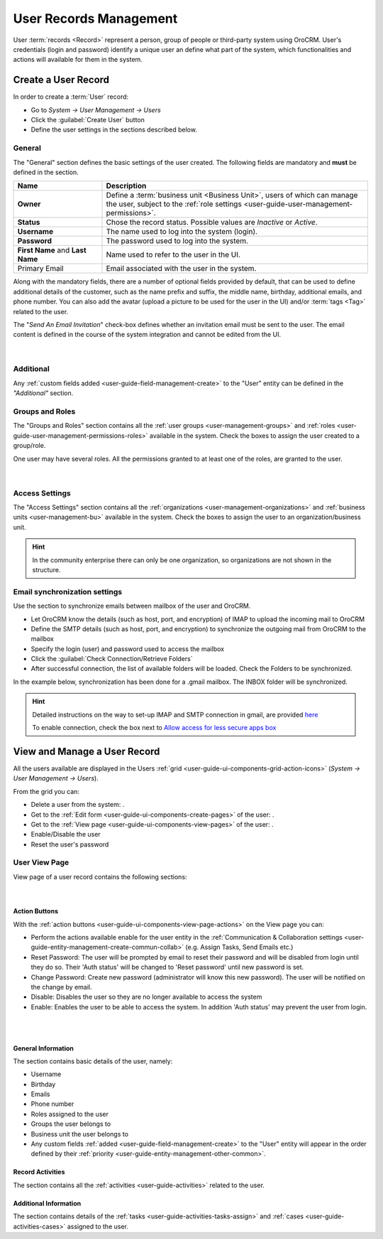 .. _user-management-users:

User Records Management
=======================

User :term:`records <Record>` represent a person, group of people or third-party system using OroCRM. 
User's credentials (login and password) identify a unique user an define what part of the system, which functionalities 
and actions will available for them in the system.


Create a User Record
--------------------

In order to create a :term:`User` record:

- Go to *System → User Management → Users*
- Click the :guilabel:`Create User` button
- Define the user settings in the sections described below.


General
^^^^^^^
The "General" section defines the basic settings of the user created. The following fields are mandatory and **must** be 
defined in the section.

.. csv-table::
  :header: "**Name**","**Description**"
  :widths: 10, 30

  "**Owner**","Define a :term:`business unit <Business Unit>`, users of which can manage the user, subject to the 
  :ref:`role settings <user-guide-user-management-permissions>`."
  "**Status**","Chose the record status. Possible values are *Inactive* or *Active*."
  "**Username**","The name used to log into the system (login)."
  "**Password**","The password used to log into the system."
  "**First Name** and **Last Name**","Name used to refer to the user in the UI."
  "Primary Email","Email associated with the user in the system."
  
Along with the mandatory fields, there are a number of optional fields provided by default, that can be used to define 
additional details of the customer, such as the name prefix and suffix, the middle name, birthday, additional emails,
and phone number. You can also add the avatar (upload a picture to be used for the user in the UI) and/or 
:term:`tags <Tag>` related to the user.

The "*Send An Email Invitation*" check-box defines whether an invitation email must be sent to the user. The email 
content is defined in the course of the system integration and cannot be edited from the UI.

      |
  
.. image:: ../img/user_management/user_general.png


Additional
^^^^^^^^^^
  
Any :ref:`custom fields added <user-guide-field-management-create>` to the "User" entity can be defined in the 
*"Additional"* section.

Groups and Roles
^^^^^^^^^^^^^^^^

The "Groups and Roles" section contains all the :ref:`user groups <user-management-groups>` and 
:ref:`roles <user-guide-user-management-permissions-roles>` available in the system. Check the boxes to assign the user
created to a group/role.

One user may have several roles. All the permissions granted to at least one of the roles, are granted to the user. 

      |
 
.. image:: ../img/user_management/user_groups.png


Access Settings
^^^^^^^^^^^^^^^

The "Access Settings" section contains all the :ref:`organizations <user-management-organizations>` and 
:ref:`business units <user-management-bu>` available in the system. Check the boxes to assign the user
to an organization/business unit.

.. image:: ../img/user_management/user_access.png

.. hint::

    In the community enterprise there can only be one organization, so organizations are not shown in the structure.

.. _user-management-users-email-sync:

Email synchronization settings
^^^^^^^^^^^^^^^^^^^^^^^^^^^^^^

Use the section to synchronize emails between mailbox of the user and OroCRM. 

- Let OroCRM know the details (such as host, port, and encryption) of IMAP to upload the incoming mail to OroCRM 
- Define the SMTP details (such as host, port, and encryption) to synchronize the outgoing mail from OroCRM to the 
  mailbox
- Specify the login (user) and password used to access the mailbox
- Click the :guilabel:`Check Connection/Retrieve Folders` 
- After successful connection, the list of available folders will be loaded. Check the Folders to be synchronized.

In the example below, synchronization has been done for a .gmail mailbox. The INBOX folder will be synchronized.


.. hint::

    Detailed instructions on the way to set-up IMAP and SMTP connection in gmail, are provided 
    `here <https://support.google.com/mail/troubleshooter/1668960?hl=en&rd=1#ts=1665018%2C1665144>`_

    To enable connection, check the box next to
    `Allow access for less secure apps box <https://support.google.com/accounts/answer/6010255?hl=en>`_


.. image:: ../img/system_mailbox/synchronize_mb.png 


View and Manage a User Record
-----------------------------

All the users available are displayed in the Users :ref:`grid <user-guide-ui-components-grid-action-icons>` 
(*System → User Management → Users*).

From the grid you can:


- Delete a user from the system: |IcDelete|.

- Get to the :ref:`Edit form <user-guide-ui-components-create-pages>` of the user: |IcEdit|.

- Get to the :ref:`View page <user-guide-ui-components-view-pages>` of the user: |IcView|.

- Enable/Disable the user

- Reset the user's password

User View Page
^^^^^^^^^^^^^^

View page of a user record contains the following sections:

      |

Action Buttons
""""""""""""""

With the :ref:`action buttons <user-guide-ui-components-view-page-actions>` on the View page you can:

- Perform the actions available enable for the user entity in the 
  :ref:`Communication &  Collaboration settings <user-guide-entity-management-create-commun-collab>` (e.g. Assign Tasks,
  Send Emails etc.)

- Reset Password: The user will be prompted by email to reset their password and will be disabled from login until
  they do so. Their 'Auth status' will be changed to 'Reset password' until new password is set.

- Change Password: Create new password (administrator will know this new password). The user will be notified on the 
  change by email.

- Disable: Disables the user so they are no longer available to access the system

- Enable: Enables the user to be able to access the system. In addition 'Auth status' may prevent the user from login.

|

.. image:: ../img/user_management/reset_password.png

|

General Information
"""""""""""""""""""
The section contains basic details of the user, namely:

- Username
- Birthday
- Emails
- Phone number
- Roles assigned to the user
- Groups the user belongs to
- Business unit the user belongs to
- Any custom fields :ref:`added <user-guide-field-management-create>` to the "User" entity will appear in the order 
  defined by their :ref:`priority <user-guide-entity-management-other-common>`.

Record Activities
"""""""""""""""""

The section contains all the :ref:`activities <user-guide-activities>` related to the user.

Additional Information
""""""""""""""""""""""

The section contains details of the :ref:`tasks <user-guide-activities-tasks-assign>` and 
:ref:`cases <user-guide-activities-cases>` assigned to the user.




.. |IcDelete| image:: ../../img/buttons/IcDelete.png
   :align: middle

.. |IcEdit| image:: ../../img/buttons/IcEdit.png
   :align: middle

.. |IcView| image:: ../../img/buttons/IcView.png
   :align: middle

